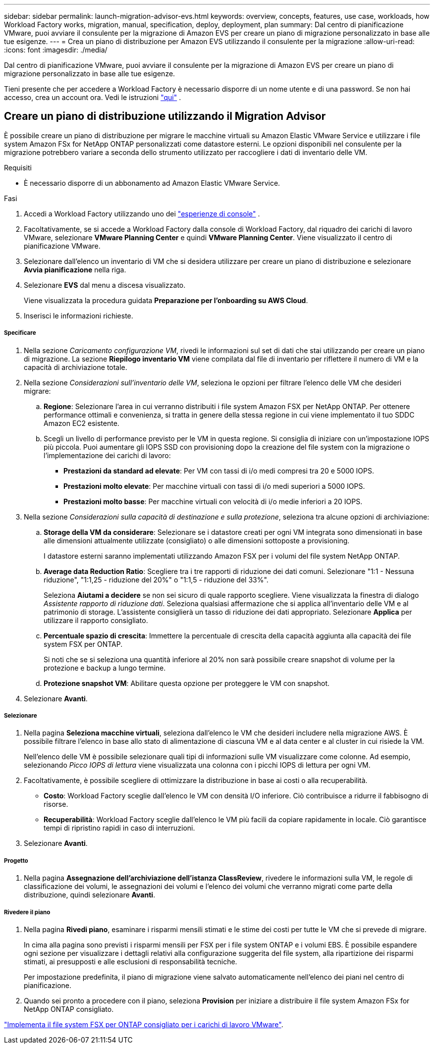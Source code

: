 ---
sidebar: sidebar 
permalink: launch-migration-advisor-evs.html 
keywords: overview, concepts, features, use case, workloads, how Workload Factory works, migration, manual, specification, deploy, deployment, plan 
summary: Dal centro di pianificazione VMware, puoi avviare il consulente per la migrazione di Amazon EVS per creare un piano di migrazione personalizzato in base alle tue esigenze. 
---
= Crea un piano di distribuzione per Amazon EVS utilizzando il consulente per la migrazione
:allow-uri-read: 
:icons: font
:imagesdir: ./media/


[role="lead"]
Dal centro di pianificazione VMware, puoi avviare il consulente per la migrazione di Amazon EVS per creare un piano di migrazione personalizzato in base alle tue esigenze.

Tieni presente che per accedere a Workload Factory è necessario disporre di un nome utente e di una password.  Se non hai accesso, crea un account ora.  Vedi le istruzioni https://docs.netapp.com/us-en/workload-setup-admin/quick-start.html["qui"] .



== Creare un piano di distribuzione utilizzando il Migration Advisor

È possibile creare un piano di distribuzione per migrare le macchine virtuali su Amazon Elastic VMware Service e utilizzare i file system Amazon FSx for NetApp ONTAP personalizzati come datastore esterni.  Le opzioni disponibili nel consulente per la migrazione potrebbero variare a seconda dello strumento utilizzato per raccogliere i dati di inventario delle VM.

.Requisiti
* È necessario disporre di un abbonamento ad Amazon Elastic VMware Service.


.Fasi
. Accedi a Workload Factory utilizzando uno dei https://docs.netapp.com/us-en/workload-setup-admin/console-experiences.html["esperienze di console"^] .
. Facoltativamente, se si accede a Workload Factory dalla console di Workload Factory, dal riquadro dei carichi di lavoro VMware, selezionare *VMware Planning Center* e quindi *VMware Planning Center*.  Viene visualizzato il centro di pianificazione VMware.
. Selezionare dall'elenco un inventario di VM che si desidera utilizzare per creare un piano di distribuzione e selezionare *Avvia pianificazione* nella riga.
. Selezionare *EVS* dal menu a discesa visualizzato.
+
Viene visualizzata la procedura guidata *Preparazione per l'onboarding su AWS Cloud*.

. Inserisci le informazioni richieste.


[discrete]
===== Specificare

. Nella sezione _Caricamento configurazione VM_, rivedi le informazioni sul set di dati che stai utilizzando per creare un piano di migrazione.  La sezione *Riepilogo inventario VM* viene compilata dal file di inventario per riflettere il numero di VM e la capacità di archiviazione totale.
. Nella sezione _Considerazioni sull'inventario delle VM_, seleziona le opzioni per filtrare l'elenco delle VM che desideri migrare:
+
.. *Regione*: Selezionare l'area in cui verranno distribuiti i file system Amazon FSX per NetApp ONTAP. Per ottenere performance ottimali e convenienza, si tratta in genere della stessa regione in cui viene implementato il tuo SDDC Amazon EC2 esistente.
.. Scegli un livello di performance previsto per le VM in questa regione. Si consiglia di iniziare con un'impostazione IOPS più piccola. Puoi aumentare gli IOPS SSD con provisioning dopo la creazione del file system con la migrazione o l'implementazione dei carichi di lavoro:
+
*** *Prestazioni da standard ad elevate*: Per VM con tassi di i/o medi compresi tra 20 e 5000 IOPS.
*** *Prestazioni molto elevate*: Per macchine virtuali con tassi di i/o medi superiori a 5000 IOPS.
*** *Prestazioni molto basse*: Per macchine virtuali con velocità di i/o medie inferiori a 20 IOPS.




. Nella sezione _Considerazioni sulla capacità di destinazione e sulla protezione_, seleziona tra alcune opzioni di archiviazione:
+
.. *Storage della VM da considerare*: Selezionare se i datastore creati per ogni VM integrata sono dimensionati in base alle dimensioni attualmente utilizzate (consigliato) o alle dimensioni sottoposte a provisioning.
+
I datastore esterni saranno implementati utilizzando Amazon FSX per i volumi del file system NetApp ONTAP.

.. *Average data Reduction Ratio*: Scegliere tra i tre rapporti di riduzione dei dati comuni. Selezionare "1:1 - Nessuna riduzione", "1:1,25 - riduzione del 20%" o "1:1,5 - riduzione del 33%".
+
Seleziona *Aiutami a decidere* se non sei sicuro di quale rapporto scegliere. Viene visualizzata la finestra di dialogo _Assistente rapporto di riduzione dati_. Seleziona qualsiasi affermazione che si applica all'inventario delle VM e al patrimonio di storage. L'assistente consiglierà un tasso di riduzione dei dati appropriato. Selezionare *Applica* per utilizzare il rapporto consigliato.

.. *Percentuale spazio di crescita*: Immettere la percentuale di crescita della capacità aggiunta alla capacità dei file system FSX per ONTAP.
+
Si noti che se si seleziona una quantità inferiore al 20% non sarà possibile creare snapshot di volume per la protezione e backup a lungo termine.

.. *Protezione snapshot VM*: Abilitare questa opzione per proteggere le VM con snapshot.


. Selezionare *Avanti*.


[discrete]
===== Selezionare

. Nella pagina *Seleziona macchine virtuali*, seleziona dall'elenco le VM che desideri includere nella migrazione AWS.  È possibile filtrare l'elenco in base allo stato di alimentazione di ciascuna VM e al data center e al cluster in cui risiede la VM.
+
Nell'elenco delle VM è possibile selezionare quali tipi di informazioni sulle VM visualizzare come colonne.  Ad esempio, selezionando _Picco IOPS di lettura_ viene visualizzata una colonna con i picchi IOPS di lettura per ogni VM.

. Facoltativamente, è possibile scegliere di ottimizzare la distribuzione in base ai costi o alla recuperabilità.
+
** *Costo*: Workload Factory sceglie dall'elenco le VM con densità I/O inferiore.  Ciò contribuisce a ridurre il fabbisogno di risorse.
** *Recuperabilità*: Workload Factory sceglie dall'elenco le VM più facili da copiare rapidamente in locale.  Ciò garantisce tempi di ripristino rapidi in caso di interruzioni.


. Selezionare *Avanti*.


[discrete]
===== Progetto

. Nella pagina *Assegnazione dell'archiviazione dell'istanza ClassReview*, rivedere le informazioni sulla VM, le regole di classificazione dei volumi, le assegnazioni dei volumi e l'elenco dei volumi che verranno migrati come parte della distribuzione, quindi selezionare *Avanti*.


[discrete]
===== Rivedere il piano

. Nella pagina *Rivedi piano*, esaminare i risparmi mensili stimati e le stime dei costi per tutte le VM che si prevede di migrare.
+
In cima alla pagina sono previsti i risparmi mensili per FSX per i file system ONTAP e i volumi EBS. È possibile espandere ogni sezione per visualizzare i dettagli relativi alla configurazione suggerita del file system, alla ripartizione dei risparmi stimati, ai presupposti e alle esclusioni di responsabilità tecniche.

+
Per impostazione predefinita, il piano di migrazione viene salvato automaticamente nell'elenco dei piani nel centro di pianificazione.

. Quando sei pronto a procedere con il piano, seleziona *Provision* per iniziare a distribuire il file system Amazon FSx for NetApp ONTAP consigliato.


link:deploy-fsx-file-system-evs.html["Implementa il file system FSX per ONTAP consigliato per i carichi di lavoro VMware"].
